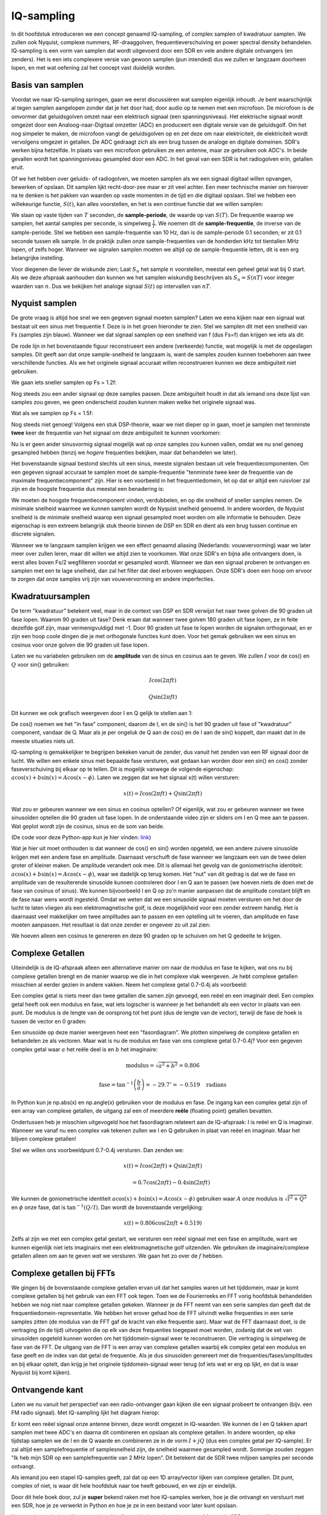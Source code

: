 .. _sampling-chapter:

##################
IQ-sampling
##################

In dit hoofdstuk introduceren we een concept genaamd IQ-sampling, of complex samplen of kwadratuur samplen. We zullen ook Nyquist, complexe nummers, RF-draaggolven, frequentieverschuiving en power spectral density behandelen. IQ-sampling is een vorm van samplen dat wordt uitgevoerd door een SDR en vele andere digitale ontvangers (en zenders). Het is een iets complexere versie van gewoon samplen (pun intended) dus we zullen er langzaam doorheen lopen, en met wat oefening zal het concept vast duidelijk worden.

*************************
Basis van samplen
*************************

Voordat we naar IQ-sampling springen, gaan we eerst discussiëren wat samplen eigenlijk inhoudt. Je bent waarschijnlijk al tegen samplen aangelopen zonder dat je het door had, door audio op te nemen met een microfoon. De microfoon is de omvormer dat geluidsgolven omzet naar een elektrisch signaal (een spanningsniveau). Het elektrische signaal wordt omgezet door een Analoog-naar-Digitaal omzetter (ADC) en produceert een digitale versie van de geluidsgolf. Om het nog simpeler te maken, de microfoon vangt de geluidsgolven op en zet deze om naar elektriciteit, de elektriciteit wordt vervolgens omgezet in getallen. De ADC gedraagt zich als een brug tussen de analoge en digitale domeinen. SDR's werken bijna hetzelfde. In plaats van een microfoon gebruiken ze een antenne, maar ze gebruiken ook ADC's. In beide gevallen wordt het spanningsniveau gesampled door een ADC. In het geval van een SDR is het radiogolven erin, getallen eruit.

Of we het hebben over geluids- of radiogolven, we moeten samplen als we een signaal digitaal willen opvangen, bewerken of opslaan. Dit samplen lijkt recht-door-zee maar er zit veel achter. Een meer technische manier om hierover na te denken is het pakken van waarden op vaste momenten in de tijd en die digitaal opslaan. Stel we hebben een willekeurige functie, :math:`S(t)`, kan alles voorstellen, en het is een continue functie dat we willen samplen:

.. image:: ../_images/sampling.svg
   :align: center 
   :target: ../_images/sampling.svg
   :alt: Concept of sampling a signal, showing sample period T, the samples are the blue dots

We slaan op vaste tijden van :math:`T` seconden, de **sample-periode**, de waarde op van :math:`S(T)`. De frequentie waarop we samplen, het aantal samples per seconde, is simpelweg :math:`\frac{1}{T}`. We noemen dit de **sample-frequentie**, de inverse van de sample-periode. Stel we hebben een sample-frequentie van 10 Hz, dan is de sample-periode 0.1 seconden; er zit 0.1 seconde tussen elk sample. In de praktijk zullen onze sample-frequenties van de honderden kHz tot tientallen MHz lopen, of zelfs hoger. Wanneer we signalen samplen moeten we altijd op de sample-frequentie letten, dit is een erg belangrijke instelling.

Voor diegenen die liever de wiskunde zien; Laat :math:`S_n` het sample :math:`n` voorstellen, meestal een geheel getal wat bij 0 start. Als we deze afspraak aanhouden dan kunnen we het samplen wiskundig beschrijven als :math:`S_n=S(nT)` voor integer waarden van :math:`n`. Dus we bekijken het analoge signaal :math:`S(t)` op intervallen van :math:`nT`.

*************************
Nyquist samplen
*************************

De grote vraag is altijd hoe snel we een gegeven signaal moeten samplen? Laten we eens kijken naar een signaal wat bestaat uit een sinus met frequentie f. Deze is in het groen hieronder te zien. Stel we samplen dit met een snelheid van Fs (samples zijn blauw). Wanneer we dat signaal samplen op een snelheid van f (dus Fs=f) dan krijgen we iets als dit:

.. image:: ../_images/sampling_Fs_0.3.svg
   :align: center 

De rode lijn in het bovenstaande figuur reconstrueert een andere (verkeerde) functie, wat mogelijk is met de opgeslagen samples. Dit geeft aan dat onze sample-snelheid te langzaam is, want de samples zouden kunnen toebehoren aan twee verschillende functies. Als we het originele signaal accuraat willen reconstrueren kunnen we deze ambiguïteit niet gebruiken. 

We gaan iets sneller samplen op Fs = 1.2f:


.. image:: ../_images/sampling_Fs_0.36.svg
   :align: center 

Nog steeds zou een ander signaal op deze samples passen. Deze ambiguïteit houdt in dat als iemand ons deze lijst van samples zou geven, we geen onderscheid zouden kunnen maken welke het originele signaal was.

Wat als we samplen op Fs = 1.5f:

.. image:: ../_images/sampling_Fs_0.45.svg
   :align: center 
   :alt: Example of sampling ambiguity when a signal is not sampled fast enough (below the Nyquist rate)

Nog steeds niet genoeg! Volgens een stuk DSP-theorie, waar we niet dieper op in gaan, moet je samplen met tenminste **twee** keer de frequentie van het signaal om deze ambiguïteit te kunnen voorkomen:

.. image:: ../_images/sampling_Fs_0.6.svg
   :align: center 

Nu is er geen ander sinusvormig signaal mogelijk wat op onze samples zou kunnen vallen, omdat we nu snel genoeg gesampled hebben (tenzij we *hogere* frequenties bekijken, maar dat behandelen we later).

Het bovenstaande signaal bestond slechts uit een sinus, meeste signalen bestaan uit vele frequentiecomponenten. Om een gegeven signaal accuraat te samplen moet de sample-frequentie "tenminste twee keer de frequentie van de maximale frequentiecomponent" zijn. Hier is een voorbeeld in het frequentiedomein, let op dat er altijd een ruisvloer zal zijn en de hoogste frequentie dus meestal een benadering is:

.. image:: ../_images/max_freq.svg
   :align: center 
   :target: ../_images/max_freq.svg
   :alt: Nyquist sampling means that your sample rate is higher than the signal's maximum bandwidth
     
We moeten de hoogste frequentiecomponent vinden, verdubbelen, en op die snelheid of sneller samples nemen. De minimale snelheid waarmee we kunnen samplen wordt de Nyquist snelheid genoemd. In andere woorden, de Nyquist snelheid is de minimale snelheid waarop een signaal gesampled moet worden om alle informatie te behouden. Deze eigenschap is een extreem belangrijk stuk theorie binnen de DSP en SDR en dient als een brug tussen continue en discrete signalen.

.. image:: ../_images/nyquist_rate.png
   :scale: 70% 
   :align: center 

Wanneer we te langzaam samplen krijgen we een effect genaamd aliasing (Nederlands: vouwvervorming) waar we later meer over zullen leren, maar dit willen we altijd zien te voorkomen. Wat onze SDR's en bijna alle ontvangers doen, is eerst alles boven Fs/2 wegfilteren voordat er gesampled wordt. Wanneer we dan een signaal proberen te ontvangen en samplen met een te lage snelheid, dan zal het filter dat deel erboven wegkappen. Onze SDR's doen een hoop om ervoor te zorgen dat onze samples vrij zijn van vouwvervorming en andere imperfecties.

*************************
Kwadratuursamplen
*************************

De term "kwadratuur" betekent veel, maar in de context van DSP en SDR verwijst het naar twee golven die 90 graden uit fase lopen. 
Waarom 90 graden uit fase? 
Denk eraan dat wanneer twee golven 180 graden uit fase lopen, ze in feite dezelfde golf zijn, maar vermenigvuldigd met -1. 
Door 90 graden uit fase te lopen worden de signalen orthogonaal, en er zijn een hoop coole dingen die je met orthogonale functies kunt doen. Voor het gemak gebruiken we een sinus en cosinus voor onze golven die 90 graden uit fase lopen.

Laten we nu variabelen gebruiken om de **amplitude** van de sinus en cosinus aan te geven. We zullen :math:`I` voor de cos() en :math:`Q` voor sin() gebruiken:

.. math::
  I \cos(2\pi ft)
  
  Q \sin(2\pi ft)

Dit kunnen we ook grafisch weergeven door I en Q gelijk te stellen aan 1:

.. image:: ../_images/IQ_wave.png
   :scale: 70% 
   :align: center 
   :alt: I and Q visualized as amplitudes of sinusoids that get summed together

De cos() noemen we het "in fase" component, daarom de I, en de sin() is het 90 graden uit fase of "kwadratuur" component, vandaar de Q. Maar als je per ongeluk de Q aan de cos() en de I aan de sin() koppelt, dan maakt dat in de meeste situaties niets uit.

IQ-sampling is gemakkelijker te begrijpen bekeken vanuit de zender, dus vanuit het zenden van een RF signaal door de lucht. 
We willen een enkele sinus met bepaalde fase versturen, wat gedaan kan worden door een sin() en cos() zonder faseverschuiving bij elkaar op te tellen. Dit is mogelijk vanwege de volgende eigenschap: :math:`a \cos(x) + b \sin(x) = A \cos(x-\phi)`.
Laten we zeggen dat we het signaal x(t) willen versturen:

.. math::
  x(t) = I \cos(2\pi ft)  + Q \sin(2\pi ft)

Wat zou er gebeuren wanneer we een sinus en cosinus optellen? Of eigenlijk, wat zou er gebeuren wanneer we twee sinusoïden optellen die 90 graden uit fase lopen. In de onderstaande video zijn er sliders om I en Q mee aan te passen. Wat geplot wordt zijn de cosinus, sinus en de som van beide.

.. image:: ../_images/IQ3.gif
   :scale: 100% 
   :align: center 
   :target: ../_images/IQ3.gif
   :alt: GNU Radio animation showing I and Q as amplitudes of sinusoids that get summed together

(De code voor deze Python-app kun je hier vinden: `link <https://raw.githubusercontent.com/777arc/PySDR/master/figure-generating-scripts/sin_plus_cos.py>`_)

Wat je hier uit moet onthouden is dat wanneer de cos() en sin() worden opgeteld, we een andere zuivere sinusoïde krijgen met een andere fase en amplitude. Daarnaast verschuift de fase wanneer we langzaam een van de twee delen groter of kleiner maken. De amplitude verandert ook mee. Dit is allemaal het gevolg van de goniometrische identiteit: :math:`a \cos(x) + b \sin(x) = A \cos(x-\phi)`, waar we dadelijk op terug komen.  Het "nut" van dit gedrag is dat we de fase en amplitude van de resulterende sinusoïde kunnen controleren door I en Q aan te passen (we hoeven niets de doen met de fase van cosinus of sinus). We kunnen bijvoorbeeld I en Q op zo'n manier aanpassen dat de amplitude constant blijft en de fase naar wens wordt ingesteld. Omdat we weten dat we een sinusoïde signaal moeten versturen om het door de lucht te laten vliegen als een elektromagnetische golf, is deze mogelijkheid voor een zender extreem handig. Het is daarnaast veel makkelijker om twee amplitudes aan te passen en een optelling uit te voeren, dan amplitude en fase moeten aanpassen. Het resultaat is dat onze zender er ongeveer zo uit zal zien:

.. image:: ../_images/IQ_diagram.png
   :scale: 80% 
   :align: center 
   :alt: Diagram showing how I and Q are modulated onto a carrier

We hoeven alleen een cosinus te genereren en deze 90 graden op te schuiven om het Q gedeelte te krijgen.

*************************
Complexe Getallen
*************************

Uiteindelijk is de IQ-afspraak alleen een alternatieve manier om naar de modulus en fase te kijken, wat ons nu bij complexe getallen brengt en de manier waarop we die in het complexe vlak weergeven. Je hebt complexe getallen misschien al eerder gezien in andere vakken. Neem het complexe getal 0.7-0.4j als voorbeeld:

.. image:: ../_images/complex_plane_1.png
   :scale: 70% 
   :align: center

Een complex getal is niets meer dan twee getallen die samen zijn gevoegd, een reëel en een imaginair deel. Een complex getal heeft ook een modulus en fase, wat iets logischer is wanneer je het behandelt als een vector in plaats van een punt. De modulus is de lengte van de oorsprong tot het punt (dus de lengte van de vector), terwijl de fase de hoek is tussen de vector en 0 graden:

.. image:: ../_images/complex_plane_2.png
   :scale: 70% 
   :align: center
   :alt: A vector on the complex plane

Een sinusoïde op deze manier weergeven heet een "fasordiagram". We plotten simpelweg de complexe getallen en behandelen ze als vectoren. Maar wat is nu de modulus en fase van ons complexe getal 0.7-0.4j? Voor een gegeven complex getal waar :math:`a` het reële deel is en :math:`b` het imaginaire:

.. math::
  \mathrm{modulus} = \sqrt{a^2 + b^2} = 0.806
  
  \mathrm{fase} = \tan^{-1} \left( \frac{b}{a} \right) = -29.7^{\circ} = -0.519 \quad \mathrm{radians} 
  
In Python kun je np.abs(x) en np.angle(x) gebruiken voor de modulus en fase. De ingang kan een complex getal zijn of een array van complexe getallen, de uitgang zal een of meerdere **reële** (floating point) getallen bevatten. 

Ondertussen heb je misschien uitgevogeld hoe het fasordiagram relateert aan de IQ-afspraak: I is reëel en Q is imaginair. Wanneer we vanaf nu een complex vak tekenen zullen we I en Q gebruiken in plaat van reëel en imaginair. Maar het blijven complexe getallen!

.. image:: ../_images/complex_plane_3.png
   :scale: 70% 
   :align: center

Stel we willen ons voorbeeldpunt 0.7-0.4j versturen.
Dan zenden we:

.. math::
  x(t) = I \cos(2\pi ft)  + Q \sin(2\pi ft)
  
  \quad \quad \quad = 0.7 \cos(2\pi ft) - 0.4 \sin(2\pi ft)

We kunnen de goniometrische identiteit :math:`a \cos(x) + b \sin(x) = A \cos(x-\phi)` gebruiken waar :math:`A` onze modulus is :math:`\sqrt{I^2 + Q^2}` en :math:`\phi` onze fase, dat is :math:`\tan^{-1} \left( Q/I \right)`.  Dan wordt de bovenstaande vergelijking:

.. math::
  x(t) = 0.806 \cos(2\pi ft + 0.519)

Zelfs al zijn we met een complex getal gestart, we versturen een reëel signaal met een fase en amplitude, want we kunnen eigenlijk niet iets imaginairs met een elektromagnetische golf uitzenden. We gebruiken de imaginaire/complexe getallen alleen om aan te geven *wat* we versturen. We gaan het zo over de :math:`f` hebben.

**************************
Complexe getallen bij FFTs
**************************

We gingen bij de bovenstaande complexe getallen ervan uit dat het samples waren uit het tijddomein, maar je komt complexe getallen bij het gebruik van een FFT ook tegen. Toen we de Fourierreeks en FFT vorig hoofdstuk behandelden hebben we nog niet naar complexe getallen gekeken. Wanneer je de FFT neemt van een serie samples dan geeft dat de frequentiedomein-representatie. We hebben het erover gehad hoe de FFT uitvindt welke frequenties in een serie samples zitten (de modulus van de FFT gaf de kracht van elke frequentie aan). Maar wat de FFT daarnaast doet, is de vertraging (in de tijd) uitvogelen die op elk van deze frequenties toegepast moet worden, zodanig dat de set van sinusoïden opgeteld kunnen worden om het tijddomein-signaal weer te reconstrueren. Die vertraging is simpelweg de fase van de FFT. De uitgang van de FFT is een array van complexe getallen waarbij elk complex getal een modulus en fase geeft en de index van dat getal de frequentie. Als je dus sinusoïden genereert met die frequenties/fases/amplitudes en bij elkaar optelt, dan krijg je het originele tijddomein-signaal weer terug (of iets wat er erg op lijkt, en dat is waar Nyquist bij komt kijken).

*************************
Ontvangende kant
*************************

Laten we nu vanuit het perspectief van een radio-ontvanger gaan kijken die een signaal probeert te ontvangen (bijv. een FM radio signaal). Met IQ-sampling lijkt het diagram hierop:

.. image:: ../_images/IQ_diagram_rx.png
   :scale: 70% 
   :align: center
   :alt: Receiving IQ samples by directly multiplying the input signal by a sine wave and a 90 degree shifted version of that sine wave

Er komt een reëel signaal onze antenne binnen, deze wordt omgezet in IQ-waarden. We kunnen de I en Q takken apart samplen met twee ADC's en daarna dit combineren en opslaan als complexe getallen. In andere woorden, op elke tijdstap samplen we de I en de Q waarde en combineren ze in de vorm :math:`I + jQ` (dus een complex getal per IQ-sample). Er zal altijd een samplefrequentie of samplesnelheid zijn, de snelheid waarmee gesampled wordt. Sommige zouden zeggen "Ik heb mijn SDR op een samplefrequentie van 2 MHz lopen”. Dit betekent dat de SDR twee miljoen samples per seconde ontvangt.

Als iemand jou een stapel IQ-samples geeft, zal dat op een 1D array/vector lijken van complexe getallen. Dit punt, complex of niet, is waar dit hele hoofdstuk naar toe heeft gebouwd, en we zijn er eindelijk.

Door dit hele boek door, zul je **super** bekend raken met hoe IQ-samples werken, hoe je die ontvangt en verstuurt met een SDR, hoe je ze verwerkt in Python en hoe je ze in een bestand voor later kunt opslaan.

Nog een laatste belangrijke opmerking: Het figuur hierboven laat zien wat er **binnen** de SDR gebeurt. We hoeven niet zelf een sinus te genereren, op te schuiven met 90 graden, vermenigvuldigen of toevoegen -- de SDR doet dat voor ons. We vertellen de SDR op welke frequentie we willen samplen, of op welke frequentie we willen versturen. Aan de ontvangende kant zal de SDR ons voorzien van IQ-samples. Aan de kant van de zender moeten we de IQ-samples aanbieden. Dit zal van het datatype complexe ints of floats zijn.
   
*************************************
Draaggolven en frequentieverschuiving
*************************************

Tot nu toe hebben we de frequentie nog niet behandelt, maar er was wel een :math:`f` in de vergelijkingen met de cos() en sin(). Deze frequentie is de middenfrequentie waarop we echt een signaal door de lucht sturen (de frequentie van de elektromagnetische golf). Dit noemen we de "draaggolf" omdat het ons signaal *draagt* op een bepaalde RF-frequentie. Wanneer we onze SDR afstellen op een bepaalde frequentie en samples ontvangen, dan wordt de informatie opgeslagen in I en Q; deze draaggolf verschijnt niet in I en Q.

.. image:: images/carrier.svg
   :scale: 140% 
   :align: center
   
Ter referentie, radiosignalen zoals FM-radio, WiFi, Bluetooth, LTE, GPS, etc., gebruiken meestal een frequentie (dus een draaggolf) tussen de 100 MHz en 6 GHz.  
Deze frequenties vliegen erg goed door de lucht, maar hebben niet een superlange antenne nodig of een hoop vermogen om te versturen of te ontvangen. Jouw magnetron maakt het eten warm met elektromagnetische golven op 2.5 GHz. Als de deur signalen zou lekken dan zou de magnetron jouw WiFi verstoren en misschien je huid verbranden. Een andere vorm van elektromagnetische golven is licht. Zichtbaar licht heeft een frequentie rond de 500 THz. Dit is zo hoog dat we geen antennes nodig hebben om licht te versturen. We gebruiken methoden zoals halfgeleider leds. Ze creëren licht wanneer een elektron tussen de atomaire banen van het halfgeleider materiaal springt, en de afstand die wordt gesprongen bepaalt de kleur. Technisch gezien worden frequenties tussen de 20 kHz en 300 GHz beschouwt als radiofrequenties (RF). Dit zijn de frequenties waarbij de energie van een oscillerende stroom door een geleider (antenne) uit kan stralen en door de ruimte bewegen. De meest nuttige frequenties voor moderne toepassingen liggen tussen de 100 MHz en 6 GHz. De frequenties daarboven wordt al decennia gebruikt door radar en satellietcommunicatie en worden nu ook toegepast in 5G "mmWave" (24 - 29 GHz) om de lagere frequenties een helpende hand te bieden en de snelheid te verhogen.

Wanneer we onze IQ-waarden snel veranderen en via onze draaggolf versturen wordt dit het "moduleren" van de draaggolf genoemd (met data of wat we ook willen). Wanneer we de I en Q aanpassen veranderen we dus de fase en amplitude van de draaggolf. Een andere optie is om de frequentie van de draaggolf aan te passen, dus een beetje hoger of lager, dat is wat een FM-zender doet.

Als een simpel voorbeeld kunnen we het IQ sample 1+0j en vervolgens 0+1j versturen. Dan versturen we eersst :math:`\cos(2\pi ft)` en dan :math:`\sin(2\pi ft)`. Dit betekent dat onze draaggolf 90 graden van fase verandert wanneer we schakelen van het ene naar het andere sample.

Het is makkelijk om het onderscheid te verliezen tussen het signaal wat we willen versturen (met typisch een hoop frequentiecomponenenten), en de frequentie waarop het verstuurd wordt (de draaggolf). Hopelijk wordt dit duidelijk wanneer we basisband- en banddoorlaatsignalen behandelen.

Nu even terug naar samplen. Wat als we in plaats van samples ontvangen door het antennesignaal te vermenigvuldigen met een cos() en sin() en I en Q op te nemen, we het antennesignaal direct in een ADC zouden stoppen zoals we het hoofdstuk zijn begonnen. Stel de draaggolf is 2.4 GHz, zoals van WiFi of Bluetooth. Zoals we geleerd hebben zou dat betekenen dat we op 4.8 GHz moeten samplen. Dat is extreem snel! En een ADC die zo snel kan samplen kost duizenden euro's. In plaats hiervan verschuiven we het signaal eerst naar "beneden" zodat het signaal dat we willen samplen, gecentreerd is rond DC of 0 Hz. Deze verschuiving vindt plaats voor het samplen. We gaan van:

.. math::
  I \cos(2\pi ft)
  
  Q \sin(2\pi ft)
  
Naar alleen I en Q.

Laten we kijken hoe dit in het frequentiedomein eruitziet:

.. _verschuiving:
.. figure:: ../_images/downconversion.png
   :scale: 60% 
   :align: center
   :alt: The downconversion process where a signal is frequency shifted from RF to 0 Hz or baseband

   Verschuiven naar 0 Hz

Wanneer we gecentreerd zouden zijn rond 0 Hz dan is de maximale frequentie niet langer 2.4 GHz maar afhankelijk van het signaal zelf, gezien we de draaggolf hebben verwijderd. De meeste signalen hebben tussen de 100 kHz en 40 MHz bandbreedte, dus door de verschuiving kunnen we samplen op een *veel* lagere snelheid. Zowel de B2X0 USRP's en PlutoSDR bevatten een RF IC die kan samplen op een frequentie tot 56 MHz, wat hoog genoeg is voor de meeste signalen die we tegen zullen komen.

Om te herhalen, dit proces van verschuiven doet onze SDR; als gebruiker van de SDR hoeven we niets anders te doen dan af te stemmen op de juiste frequentie. Het verschuiven naar beneden (en boven) wordt gedaan door een component genaamd mixer, meestal weergeven in diagrammen met een vermenigvuldigingssymbool in een cirkel. De mixer neemt een signaal aan de ingang en geeft een verschoven signaal aan de uitgang, en een derde signaal waar een oscillator op aan wordt gesloten. De frequentie van de oscillator bepaalt de frequentieverschuiving dat op het signaal wordt toegepast. De mixer is in essentie een vermenigvuldiging (herinner dat vermenigvuldigen met een sinusoïde een frequentieverschuiving veroorzaakt).

Als laatste vraag je je misschien af hoe snel signalen door de lucht bewegen. Herinner van de middelbare school natuurkundelessen dat radiogolven gewoon elektromagnetische golven zijn op lage frequenties (ergens tussen de 3 kHz en 80 GHz). Zichtbaar licht is een vorm van elektromagnetische golven, maar op veel hogere frequenties (400 THz tot 700 THz). Alle elektromagnetische golven bewegen zich met de lichtsnelheid, ongeveer 3e8m/s in de lucht of vacuüm. Omdat de snelheid altijd gelijk is, is de afstand die een enkele periode van de golf aflegt, afhankelijk van zijn frequentie. Dit noemen we de golflengte, aangegeven als :math:`\lambda`. Deze relatie heb je vast eerder gezien:

.. math::
 f = \frac{c}{\lambda}

Hier is :math:`c` de lichtsnelheid, meestal 3e8 wanneer :math:`f` in Hz wordt uitgedrukt en :math:`\lambda` in meters.  
In de draadloze communicatie is deze relatie belangrijk omdat wanneer we naar antennes kijken, om een bepaalde draaggolf te kunnen ontvangen, je een antenne nodig hebt die overeenkomt met de golflengte, :math:`\lambda`. Meestal is de antenne :math:`\lambda/2` of :math:`\lambda/4` in lengte.  Maar, onafhankelijk van de frequentie/golflengte, de informatie gedragen door dat signaal zal zich tussen zender en ontvanger altijd voortplanten met de snelheid van het licht. 
Om deze vertraging door de lucht te berekenen kun je een vuistregel gebruiken; licht legt ongeveer :math:`\frac{1}{3}m` per nanoseconde af. Een andere vuistregel is dat het signaal van een satelliet in geostationaire baan er ongeveer 0.25 seconden erover doet om de aarde te bereiken.

***************************
Architectuur van ontvangers
***************************

Het figuur uit de "ontvangende kant" sectie, laat zien hoe het signaal wordt verschoven en opgesplitst in I en Q. Deze opstelling wordt een "directe omzetting" genoemd, of "nul IF", want de RF-frequenties worden direct neerwaarts omgezet naar de laagfrequente "basisband" (Engels: baseband). Nog een optie is om de frequentieverschuiving niet te doen en zo snel te samplen, dat het alles opvangt tussen 0 Hz en 1/2 de sample-frequentie. Dit heet "direct samplen" of "directe RF" en heeft een extreem dure ADC-chip nodig. Een derde architectuur waar veel oude radio's op werken, heet "superheterodyne". Deze voert ook frequentieverschuiving uit maar niet naar 0 Hz. Het schuift het signaal naar een middenfrequentie of "intermediate frequency" (IF). Een low-noise amplifier (LNA) (Nederlands: lage ruis versterker) is simpelweg een versterker die is ontworpen om met hele lage ingangsvermogens te werken. Hier zijn de blokdiagrammen van de drie architectuuropstellingen (er bestaan hier ook variaties op):

.. image:: ../_images/receiver_arch_diagram.svg
   :align: center
   :target: ../_images/receiver_arch_diagram.svg
   :alt: Three common receiver architectures: direct sampling, direct conversion, and superheterodyne

***********************************
Basisband- en Banddoorlaatsignalen
***********************************
We noemen de band waar het signaal rond de 0 Hz zit de "basisband". Andersom, "bandoorlaat" refereert naar wanneer een signaal nergens in de buurt van de 0 Hz zit, maar omhoog is geschoven met draadloze transmissie als doel. Iets als een *basisbandtransmissie* bestaat niet, want je kunt niet iets imaginairs versturen. Een signaal in de basisband kan perfect gecentreerd zijn rond 0 Hz net als de rechterkant van figuur :numref:`verschuiving`. Het signaal kan ook *in de buurt* van 0 Hz zitten, zoals de twee signalen hieronder. Die signalen worden nog steeds opgevat als basisband. Er is ook een banddoorlaatsignaal weergegeven, gecentreerd op een erg hoge frequentie :math:`f_c`.

.. image:: ../_images/baseband_bandpass.png
   :scale: 50% 
   :align: center
   :alt: Baseband vs bandpass

Misschien ben je ook de term "intermediate frequency" (IF) of tussenfrequentie tegengekomen; zie IF voor nu als een tussenstap tussen de basisband en RF/bandoorlaatband.

We maken, analyseren of slaan signalen op vanuit de basisband zodat we op een lagere sample-frequentie kunnen werken (zoals eerder uitgelegd). Hierbij is het belangrijk op te merken dat basisbandsignalen meestal complex zijn, terwijl bandoorlaatsignalen (dus te versturen RF signalen) reëel zijn. Als je erover nadenkt: signalen die door een antenne gaan moeten reëel zijn, je kunt geen complex/imaginair signaal uitzenden. Wanneer het negatieve en positieve deel van het frequentiespectrum niet precies hetzelfde zijn, dan weet je zeker dat het signaal complex is. Negatieve frequenties worden immers met complexe getallen weergegeven. In de werkelijkheid bestaan negatieve frequenties niet, alleen frequenties onder de draaggolf. 

Eerder speelden we met het complexe punt 0.7 - 0.4j, dat was in feite een sample van een basisbandsignaal. In de meeste gevallen, als je complexe samples (IQ-samples) ziet, ben je in de basisband bezig. Vanwege de hoeveelheid data dat het in beslag zou nemen, worden signalen zelden opgeslagen op RF-frequenties, en om het feit dat we meestal alleen geïnteresseerd zijn in een smal deel van het RF spectrum.

***************************
DC Piek
***************************

Wanneer je begint te werken met SDR's vind je meestal een grote piek in het midden van de FFT.
Dit heet een "DC-offset" of "DC-piek" of soms "LO lekkage", waar LO voor lokale oscillator staat.

Hier is een voorbeeld van zo’n DC-piek:

.. image:: ../_images/dc_spike.png
   :scale: 50% 
   :align: center
   :alt: DC spike shown in a power spectral density (PSD)
     
Omdat we SDR's afstellen op een middenfrequentie, komt het 0 Hz gedeelte van de FFT overeen met die middenfrequentie.
Maar die DC-piek betekent niet per se dat er energie op de middenfrequentie zit.
Wanneer alleen een DC-piek te zien is, en de rest van de FFT lijkt op ruis, dan is er hoogstwaarschijnlijk niet eens een signaal aanwezig op 0 Hz.

De DC-offset is een gevolg van directe conversie ontvangers, de architectuur die gebruikt wordt door SDR's zoals de PlutoSDR, RTL-SDR, LimeSDR, en veel Ettus USRP's. In directe conversie ontvangers verschuift een oscillator, de LO, het signaal van zijn frequentie naar de basisband. Met als resultaat dat lekkage van de LO in het midden van de waargenomen band verschijnt. LO-lekkage is de extra energie die ontstaat bij het combineren van frequenties. Het is moeilijk deze extra ruis te verwijderen omdat het dicht bij het gewenste uitgangssignaal zit. Veel RF ic's hebben DC offset filters ingebouwd, maar meestal moet er een signaal aanwezig zijn om te kunnen werken. Om deze reden is de DC-piek sterk aanwezig op het moment dat er geen signalen zijn.

Een snelle manier om met DC-offset om te gaan is om het signaal te oversamplen en de LO af te stellen naast de signaalfrequentie. Stel we willen 5 MHz van het spectrum rond 100 MHz bekijken. Wat we dan doen is samplen met bijvoorbeeld 20 MHz en afstellen op 95 MHz.

.. _afstellen:
.. figure:: ../_images/offtuning.png
   :scale: 40 %
   :align: center
   :alt: The offset tuning process to avoid the DC spike
  
   Afstellen naast de signaalfrequentie

Het blauwe vlak in figuur :numref:`afstellen` laat zien wat gesampled is door onze SDR, het groene vlak laat zien in welk deel van het spectrum we geïnteresseerd zijn. Onze LO is afgesteld op 95 MHz, omdat we de SDR zo hebben ingesteld. Gezien 95 MHz buiten het groene vlak valt, hebben we geen last van de DC-piek.

Nu is er een probleem: Als we inderdaad die 5 MHz band rond de 100 MHz willen hebben, moeten zelf een frequentieverschuiving, filter, en hersamplen uitvoeren (iets wat we later leren).
Gelukkig wordt dit proces van scheef afstellen, dus een LO-offset toepassen, gedaan binnen de SDR, zodat het automatisch de verschuiving naar/van de gewenste middenfrequentie voor je doet. Dit is een voordeel want dan hoeven we niet een hogere frequentie over onze USB of ethernetverbinding heen te sturen, want dit vormt vaak het knelpunt.

Dit onderdeel over DC-offsets is een goed voorbeeld in hoe dit boek verschilt van andere boeken. Het gemiddelde DSP boek behandelt wel samplen, maar slaat de implementatie specifieke dingen zoals DC pieken over, terwijl deze veel voorkomen in de praktijk.

****************************
samplen met onze SDR
****************************

SDR-specifieke informatie over samplen vind je in de volgende hoofdstukken:

* :ref:`pluto-chapter`
* :ref:`usrp-chapter`

*****************************
Gemiddelde Vermogen Berekenen
*****************************
Voor RF DSP toepassingen wil je meestal het vermogen van een signaal bepalen. Bijvoorbeeld om vast te stellen of er uberhaupt een signaal is om te kunnen verwerken.
We kunnen het gemiddelde vermogen van een discreet complex signaal, dus wat we zelf gesampled hebben, vinden door de modulus van elk sample te nemen, te kwadrateren en het gemiddelde te vinden:

.. math::
   P = \frac{1}{N} \sum_{n=1}^{N} |x[n]|^2

De absolute waarde van een complex getal is gewoon de modulus: :math:`\sqrt{I^2+Q^2}`

In Python zou je het gemiddelde vermogen als volgt bepalen:

.. code-block:: python

 avg_pwr = np.mean(np.abs(x)**2)

Er is een handige truc om het gemiddelde vermogen van een gesampled signaal te berekenen.
Als je signaal een gemiddelde heeft van nul -- wat bij SDR's het geval is (later zie je waarom) -- dan kan het signaalvermogen gevonden worden door de variantie van de samples te bepalen. In dit geval zou je het vermogen in Python zo kunnen berekenen:

.. code-block:: python

 avg_pwr = np.var(x) # (signaal zou grofweg een gemiddelde van 0 moeten hebben)

De reden waarom de variantie van de samples het gemiddelde vermogen berekent is vrij simpel: de vergelijking voor de variantie is :math:`\frac{1}{N}\sum^N_{n=1} |x[n]-\mu|^2` waar :math:`\mu` voor de gemiddelde waarde van het signaal staat. Die vergelijking ziet er bekend uit! Als :math:`\mu`  nul is, dan wordt de vergelijking voor de variantie gelijk aan de vergelijking waarmee het gemiddelde vermogen wordt gevonden. Je zou ook eerst het gemiddelde van de samples kunnen aftrekken en daarna de variantie uitrekenen.  Besef dan wel dat als het gemiddelde niet nul is, de variantie en vermogen niet overeenkomen.
 
**************************************
Power Spectral Density berekenen
**************************************

In het vorige hoofdstuk hebben we geleerd dat je een signaal met een FFT kunt omzetten naar het frequentiedomein, en dat het resultaat de Power Spectral Density (PSD) (Nederlands: densiteit van het vermogensspectrum) wordt genoemd.
Omdat veel PSD algoritmen in het frequentiedomein kijken, is de PSD is een uitermate handig hulpmiddel signalen in het frequentiedomein te weergeven.
Maar om de PSD van een stapel samples echt te vinden en te plotten, moeten we meer doen dan alleen een FFT nemen.
De volgende zes operaties zijn nodig om de PSD te bepalen:

#. Neem de FFT van onze samples. Met x samples is de lengte van de FFT standaard ook x. Laten we als voorbeeld de eerste 1024 samples gebruiken om een 1024-lengte FFT te maken. De uitgang bestaat dan uit 1024 complexe floats.
#. Neem de modulus van de FFT uitgang, dit geeft ons 1024 reële floats.
#. Kwadrateer de modulus vervolgens om vermogen te krijgen.
#. Normaliseren:

   * Deel door de FFT lengte (N) en sample-frequentie (Fs) voor de PSD in V^2/Hz. Dit is beter voor breedbandige signalen zoals ruis om het onafhankelijk te maken van Fs.
   * Deel het door de FFT lengte in het kwadraat (:math:`N*N`) voor het vermogensspectrum in V^2/bin. Dit is beter voor periodieke signalen, maar de ruis wordt nu afhankelijk van Fs.
   
#. Zet het om naar dB met behulp van :math:`10 \log_{10}()`; we bekijken PSD's altijd in de log-schaal.
#. Voer een FFT-shift uit, zoals is behandeld in het vorige hoofdstuk, om "0 Hz" in het midden, en de negatieve frequenties links van het midden, te plaatsen.

Die zes stappen in Python zien er zo uit:

.. code-block:: python

 Fs = 1e6 # Stel we samplen op 1 MHz
 # x bevat onze array van IQ samples
 N = 1024
 x = x[0:N] # We nemen slechts de FFT van de eerst 1024 samples
 PSD = np.abs(np.fft.fft(x))**2 / (N*Fs) # of / (N*N) voor PS
 PSD_log = 10.0*np.log10(PSD)
 PSD_shifted = np.fft.fftshift(PSD_log)
 
We kunnen optioneel ook een venster toepassen, zoals we hebben geleerd in :ref:`freq-domain-chapter` hoofdstuk. Het toepassen van dit venster zou net voor de regel met fft() moeten gebeuren.

.. code-block:: python

 # Voeg de volgende lijn toe na x = x[0:1024]
 x = x * np.hamming(len(x)) # Hamming-venster toepassen

Om nu deze PSD te plotten hebben we wel informatie nodig over de x-as.
Afgelopen hoofdstuk hebben we geleerd dat bij het samplen we enkel het spectrum tussen -Fs/2 en Fs/2 zien, waarbij Fs onze sample-frequentie is.
De resolutie die we halen in het frequentiedomein hangt af van de lengte van onze FFT, wat normaal gelijk is aan het aantal samples waarop we de FFT uitvoeren.
In dit geval komt dat neer op 1024 equidistante punten tussen -0.5 MHz en 0.5 MHz.
Als onze SDR was afgesteld op 2.4 GHz, zouden we de frequenties tussen 2.3995 GHz en 2.4005 GHz kunnen waarnemen.
Je kunt in python de x-as naar de echt waargenomen frequenties verschuiven:

.. code-block:: python
 
 center_freq = 2.4e9 # middenfrequentie waarop SDR is afgesteld
 f = np.arange(Fs/-2.0, Fs/2.0, Fs/N) # start, stop, step. rond 0 Hz
 f += center_freq # middenfrequentie erbij optellen
 plt.plot(f, PSD_shifted)
 plt.show()
 
Het resultaat is een prachtige PSD!

Mocht je de PSD willen vinden van miljoenen samples, neem dan niet een FFT van een miljoen punten, wat dat duurt voor eeuwig. Je zou dan een uitgang krijgen met een miljoen "frequentiepunten" (bins), dat is meer dan je op een plot kunt tonen.
In plaats daarvan kun je beter meerdere smalle PSD's uitvoeren en het gemiddelde nemen, of weergeven in een spectrogramplot.
Anderzijds, als je weet dat het signaal niet snel verandert, dan is het genoeg om een paar duizend samples te nemen en daar de PSD van te vinden; binnen het tijdbestek van een paar duizend samples ontvang je waarschijnlijk genoeg van het signaal om een mooie representatie te krijgen.

Hieronder staat de volledige broncode, inclusief het genereren van een signaal (complex exponent op 50 Hz) met ruis. Let op dat N, het aantal samples van het signaal, ook de lengte is van de FFT. We nemen de FFT over het hele gesimuleerde signaal.

.. code-block:: python

 import numpy as np
 import matplotlib.pyplot as plt
 
 Fs = 300 # sample-frequentie
 Ts = 1/Fs # periodetijd
 N = 2048 # aantal samples om te simuleren
 
 t = Ts*np.arange(N)
 x = np.exp(1j*2*np.pi*50*t) # simuleert sinusoide van 50 Hz
 
 n = (np.random.randn(N) + 1j*np.random.randn(N))/np.sqrt(2) # complexe ruis met eenheidsvermogen
 noise_power = 2
 r = x + n * np.sqrt(noise_power)
 
 #PSD in (V^2/Hz)
 PSD = np.abs(np.fft.fft(r))**2 / (N*Fs)
 #of.. het vermogen spectrum in (V^2/bin)
 #PSD = np.abs(np.fft.fft(r))**2 / (N*N)
 PSD_log = 10.0*np.log10(PSD)
 PSD_shifted = np.fft.fftshift(PSD_log)
 
 f = np.arange(Fs/-2.0, Fs/2.0, Fs/N) # start, stop, stap
 
 plt.plot(f, PSD_shifted)
 plt.xlabel("Frequency [Hz]")
 plt.ylabel("Magnitude [dB]")
 plt.grid(True)
 plt.show()
 
Uitgang:

.. image:: ../_images/fft_example1.svg
   :align: center

********************
Extra Leesmateriaal
********************

#. http://rfic.eecs.berkeley.edu/~niknejad/ee242/pdf/eecs242_lect3_rxarch.pdf
#. https://appliedacousticschalmers.github.io/scaling-of-the-dft/AES2020_eBrief/



